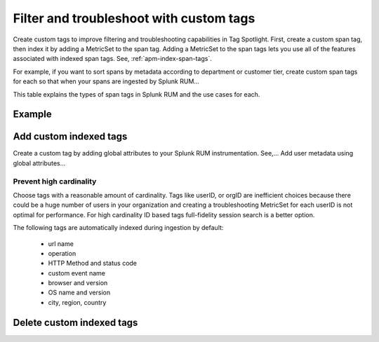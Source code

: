 .. _rum-custom-indexed-tags:

**********************************************************************
Filter and troubleshoot with custom tags 
**********************************************************************


.. meta::
   :description: words


Create custom tags to improve filtering and troubleshooting capabilities in Tag Spotlight. First, create a custom span tag, then index it by adding a MetricSet to the span tag. Adding a MetricSet to the span tags lets you use all of the features associated with indexed span tags. See, :ref:`apm-index-span-tags`.
 ..
   "How can I add my own tags to Tag Spotlight?", "How can I filter on custom tags?" "How can I troubleshoot with custom tags?


For example, if you want to sort spans by metadata according to department or customer tier, create custom span tags for each so that when your spans are ingested by Splunk RUM... 

This table explains the types of span tags in Splunk RUM and the use cases for each. 




Example 
========================================================


Add custom indexed tags 
========================================================

Create a custom tag by adding global attributes to your Splunk RUM instrumentation. See,... Add user metadata using global attributes...


Prevent high cardinality 
--------------------------------------
Choose tags with a reasonable amount of cardinality. Tags like userID, or orgID are inefficient choices because there could be a huge number of users in your organization and creating a troubleshooting MetricSet for each userID is not optimal for performance. For high cardinality ID based tags full-fidelity session search is a better option. 

The following tags are automatically indexed during ingestion by default:

       * url name
       * operation
       * HTTP Method and status code
       * custom event name
       * browser and version
       * OS name and version
       * city, region, country



Delete custom indexed tags 
==============================